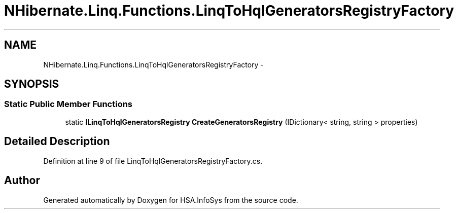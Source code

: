 .TH "NHibernate.Linq.Functions.LinqToHqlGeneratorsRegistryFactory" 3 "Fri Jul 5 2013" "Version 1.0" "HSA.InfoSys" \" -*- nroff -*-
.ad l
.nh
.SH NAME
NHibernate.Linq.Functions.LinqToHqlGeneratorsRegistryFactory \- 
.SH SYNOPSIS
.br
.PP
.SS "Static Public Member Functions"

.in +1c
.ti -1c
.RI "static \fBILinqToHqlGeneratorsRegistry\fP \fBCreateGeneratorsRegistry\fP (IDictionary< string, string > properties)"
.br
.in -1c
.SH "Detailed Description"
.PP 
Definition at line 9 of file LinqToHqlGeneratorsRegistryFactory\&.cs\&.

.SH "Author"
.PP 
Generated automatically by Doxygen for HSA\&.InfoSys from the source code\&.

